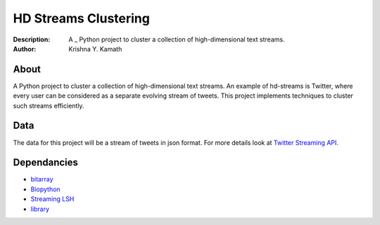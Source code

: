 =====================
HD Streams Clustering
=====================
:Description: A _ Python project to cluster a collection of high-dimensional text streams.
:Author: Krishna Y. Kamath

About
======
A Python project to cluster a collection of high-dimensional text streams. An example of hd-streams is Twitter, where every user can be considered as a separate evolving stream of tweets. This project implements techniques to cluster such streams efficiently.

Data 
=====
The data for this project will be a stream of tweets in json format. For more details look at `Twitter Streaming API. <http://dev.twitter.com/pages/streaming_api>`_

Dependancies
=============
* `bitarray <http://pypi.python.org/pypi/bitarray>`_
* `Biopython <http://biopython.org/>`_
* `Streaming LSH <https://github.com/kykamath/streaming_lsh>`_
* `library <https://github.com/kykamath/library>`_